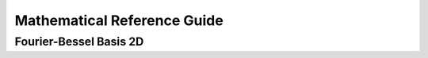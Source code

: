 Mathematical Reference Guide
=============================


Fourier-Bessel Basis 2D
############################
